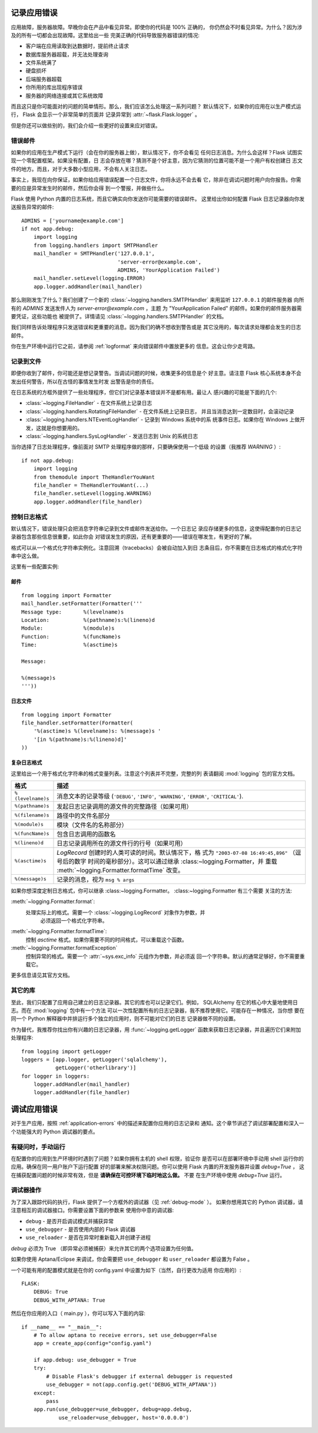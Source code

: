 .. _application-errors:

记录应用错误
==========================

.. versionadded:: 0.3

应用故障，服务器故障。早晚你会在产品中看见异常。即使你的代码是 100% 正确的，
你仍然会不时看见异常。为什么？因为涉及的所有一切都会出现故障。这里给出一些
完美正确的代码导致服务器错误的情况:

-   客户端在应用读取到达数据时，提前终止请求
-   数据库服务器超载，并无法处理查询
-   文件系统满了
-   硬盘损坏
-   后端服务器超载
-   你所用的库出现程序错误
-   服务器的网络连接或其它系统故障

而且这只是你可能面对的问题的简单情形。那么，我们应该怎么处理这一系列问题？
默认情况下，如果你的应用在以生产模式运行， Flask 会显示一个非常简单的页面并
记录异常到 :attr:`~flask.Flask.logger` 。

但是你还可以做些别的，我们会介绍一些更好的设置来应对错误。


错误邮件
-----------

如果你的应用在生产模式下运行（会在你的服务器上做），默认情况下，你不会看见
任何日志消息。为什么会这样？Flask 试图实现一个零配置框架。如果没有配置，日
志会存放在哪？猜测不是个好主意，因为它猜测的位置可能不是一个用户有权创建日
志文件的地方。而且，对于大多数小型应用，不会有人关注日志。

事实上，我现在向你保证，如果你给应用错误配置一个日志文件，你将永远不会去看
它，除非在调试问题时用户向你报告。你需要的应是异常发生时的邮件，然后你会得
到一个警报，并做些什么。

Flask 使用 Python 内置的日志系统，而且它确实向你发送你可能需要的错误邮件。
这里给出你如何配置 Flask 日志记录器向你发送报告异常的邮件::

    ADMINS = ['yourname@example.com']
    if not app.debug:
        import logging
        from logging.handlers import SMTPHandler
        mail_handler = SMTPHandler('127.0.0.1',
                                   'server-error@example.com',
                                   ADMINS, 'YourApplication Failed')
        mail_handler.setLevel(logging.ERROR)
        app.logger.addHandler(mail_handler)

那么刚刚发生了什么？我们创建了一个新的
:class:`~logging.handlers.SMTPHandler` 来用监听 ``127.0.0.1`` 的邮件服务器
向所有的 `ADMINS` 发送发件人为 *server-error@example.com* ，主题
为 "YourApplication Failed" 的邮件。如果你的邮件服务器需要凭证，这些功能也
被提供了。详情请见 :class:`~logging.handlers.SMTPHandler` 的文档。

我们同样告诉处理程序只发送错误和更重要的消息。因为我们的确不想收到警告或是
其它没用的，每次请求处理都会发生的日志邮件。

你在生产环境中运行它之前，请参阅 :ref:`logformat` 来向错误邮件中置放更多的
信息。这会让你少走弯路。


记录到文件
-----------------

即便你收到了邮件，你可能还是想记录警告。当调试问题的时候，收集更多的信息是个
好主意。请注意 Flask 核心系统本身不会发出任何警告，所以在古怪的事情发生时发
出警告是你的责任。

在日志系统的方框外提供了一些处理程序，但它们对记录基本错误并不是都有用。最让人
感兴趣的可能是下面的几个:

-   :class:`~logging.FileHandler` - 在文件系统上记录日志
-   :class:`~logging.handlers.RotatingFileHandler` - 在文件系统上记录日志，
    并且当消息达到一定数目时，会滚动记录
-   :class:`~logging.handlers.NTEventLogHandler` - 记录到 Windows 系统中的系
    统事件日志。如果你在 Windows 上做开发，这就是你想要用的。
-   :class:`~logging.handlers.SysLogHandler` - 发送日志到 Unix 的系统日志

当你选择了日志处理程序，像前面对 SMTP 处理程序做的那样，只要确保使用一个低级
的设置（我推荐 `WARNING` ）::

    if not app.debug:
        import logging
        from themodule import TheHandlerYouWant
        file_handler = TheHandlerYouWant(...)
        file_handler.setLevel(logging.WARNING)
        app.logger.addHandler(file_handler)

.. _logformat:

控制日志格式
--------------------------

默认情况下，错误处理只会把消息字符串记录到文件或邮件发送给你。一个日志记
录应存储更多的信息，这使得配置你的日志记录器包含那些信息很重要，如此你会
对错误发生的原因，还有更重要的——错误在哪发生，有更好的了解。

格式可以从一个格式化字符串实例化。注意回溯（tracebacks）会被自动加入到日
志条目后，你不需要在日志格式的格式化字符串中这么做。

这里有一些配置实例:

邮件
`````

::

    from logging import Formatter
    mail_handler.setFormatter(Formatter('''
    Message type:       %(levelname)s
    Location:           %(pathname)s:%(lineno)d
    Module:             %(module)s
    Function:           %(funcName)s
    Time:               %(asctime)s

    Message:

    %(message)s
    '''))

日志文件
````````````

::

    from logging import Formatter
    file_handler.setFormatter(Formatter(
        '%(asctime)s %(levelname)s: %(message)s '
        '[in %(pathname)s:%(lineno)d]'
    ))


复杂日志格式
``````````````````````

这里给出一个用于格式化字符串的格式变量列表。注意这个列表并不完整，完整的列
表请翻阅 :mod:`logging` 包的官方文档。

.. tabularcolumns:: |p{3cm}|p{12cm}|

+------------------+----------------------------------------------------+
| 格式             | 描述                                               |
+==================+====================================================+
| ``%(levelname)s``| 消息文本的记录等级                                 |
|                  | (``'DEBUG'``, ``'INFO'``, ``'WARNING'``,           |
|                  | ``'ERROR'``, ``'CRITICAL'``).                      |
+------------------+----------------------------------------------------+
| ``%(pathname)s`` | 发起日志记录调用的源文件的完整路径（如果可用）     |
+------------------+----------------------------------------------------+
| ``%(filename)s`` | 路径中的文件名部分                                 |
+------------------+----------------------------------------------------+
| ``%(module)s``   | 模块（文件名的名称部分）                           |
+------------------+----------------------------------------------------+
| ``%(funcName)s`` | 包含日志调用的函数名                               |
+------------------+----------------------------------------------------+
| ``%(lineno)d``   | 日志记录调用所在的源文件行的行号（如果可用）       |
+------------------+----------------------------------------------------+
| ``%(asctime)s``  | `LogRecord` 创建时的人类可读的时间。默认情况下，格 |
|                  | 式为 ``"2003-07-08 16:49:45,896"`` （逗号后的数字  |
|                  | 时间的毫秒部分）。这可以通过继承                   |
|                  | :class:~logging.Formatter，并                      |
|                  | 重载 :meth:`~logging.Formatter.formatTime` 改变。  |
+------------------+----------------------------------------------------+
| ``%(message)s``  | 记录的消息，视为 ``msg % args``                    |
+------------------+----------------------------------------------------+

如果你想深度定制日志格式，你可以继承 :class:~logging.Formatter。 
:class:~logging.Formatter 有三个需要
关注的方法:

:meth:`~logging.Formatter.format`:
    处理实际上的格式。需要一个 :class:`~logging.LogRecord` 对象作为参数，并
	必须返回一个格式化字符串。
:meth:`~logging.Formatter.formatTime`:
	控制 `asctime` 格式。如果你需要不同的时间格式，可以重载这个函数。
:meth:`~logging.Formatter.formatException`
	控制异常的格式。需要一个 :attr:`~sys.exc_info` 元组作为参数，并必须返
	回一个字符串。默认的通常足够好，你不需要重载它。

更多信息请见其官方文档。


其它的库
---------------

至此，我们只配置了应用自己建立的日志记录器。其它的库也可以记录它们。例如，
SQLAlchemy 在它的核心中大量地使用日志。而在 :mod:`logging` 包中有一个方法
可以一次性配置所有的日志记录器，我不推荐使用它。可能存在一种情况，当你想
要在同一个 Python 解释器中并排运行多个独立的应用时，则不可能对它们的日志
记录器做不同的设置。

作为替代，我推荐你找出你有兴趣的日志记录器，用 :func:`~logging.getLogger`
函数来获取日志记录器，并且遍历它们来附加处理程序::

    from logging import getLogger
    loggers = [app.logger, getLogger('sqlalchemy'),
               getLogger('otherlibrary')]
    for logger in loggers:
        logger.addHandler(mail_handler)
        logger.addHandler(file_handler)


调试应用错误
============================

对于生产应用，按照 :ref:`application-errors` 中的描述来配置你应用的日志记录和
通知。这个章节讲述了调试部署配置和深入一个功能强大的 Python 调试器的要点。


有疑问时，手动运行
---------------------------

在配置你的应用到生产环境时时遇到了问题？如果你拥有主机的 shell 权限，验证你
是否可以在部署环境中手动用 shell 运行你的应用。确保在同一用户账户下运行配置
好的部署来解决权限问题。你可以使用 Flask 内置的开发服务器并设置 `debug=True` ，
这在捕获配置问题的时候非常有效，但是 **请确保在可控环境下临时地这么做。** 不要
在生产环境中使用 `debug=True` 运行。

.. _working-with-debuggers:

调试器操作
----------------------

为了深入跟踪代码的执行，Flask 提供了一个方框外的调试器（见 :ref:`debug-mode` ）。
如果你想用其它的 Python 调试器，请注意相互的调试器接口。你需要设置下面的参数来
使用你中意的调试器:

* ``debug``        - 是否开启调试模式并捕获异常
* ``use_debugger`` - 是否使用内部的 Flask 调试器
* ``use_reloader`` - 是否在异常时重新载入并创建子进程

`debug` 必须为 True （即异常必须被捕获）来允许其它的两个选项设置为任何值。

如果你使用 Aptana/Eclipse 来调试，你会需要把 ``use_debugger`` 和 ``user_reloader``
都设置为 False 。

一个可能有用的配置模式就是在你的 config.yaml 中设置为如下（当然，自行更改为适用
你应用的）::

   FLASK:
       DEBUG: True
       DEBUG_WITH_APTANA: True

然后在你应用的入口（ main.py ），你可以写入下面的内容::

   if __name__ == "__main__":
       # To allow aptana to receive errors, set use_debugger=False
       app = create_app(config="config.yaml")

       if app.debug: use_debugger = True
       try:
           # Disable Flask's debugger if external debugger is requested
           use_debugger = not(app.config.get('DEBUG_WITH_APTANA'))
       except:
           pass
       app.run(use_debugger=use_debugger, debug=app.debug,
               use_reloader=use_debugger, host='0.0.0.0')

